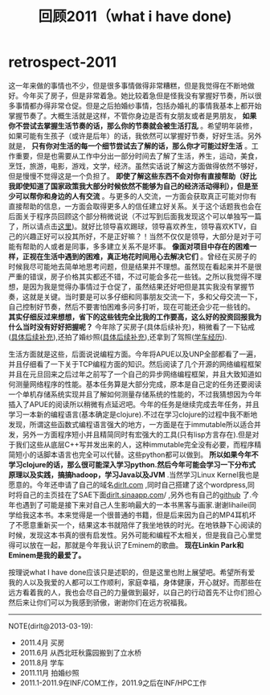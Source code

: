 * retrospect-2011
#+TITLE: 回顾2011（what i have done)

这一年来做的事情也不少，但是很多事情做得非常糟糕，但是我觉得在不断地做好。今年买了房子，但是非常着急。她比较着急但是怪我没有掌握好节奏，所以很多事情都办得非常仓促。但是之后拍婚纱事情，包括办婚礼的事情我基本上都开始掌握节奏了。大概生活就是这样，不管你身边是否有女朋友或者是男朋友， *如果你不尝试去掌握生活节奏的话，那么你的节奏就会被生活打乱* 。希望明年装修，如果可能有生孩子（或许是后年）的话，我依然可以掌握好节奏，好好生活。另外就是， *只有你对生活的每一个细节尝试去了解的话，那么你才可能过好生活* 。工作重要，但是也需要从工作中分出一部分时间去了解了生活，养生，运动，美食，烹饪，旅游，电影，游戏，文学，经济。虽然实话说了解这方面做得依然不够好，但是慢慢不觉得这是一个负担了。 *即使了解这些东西不会对你有直接帮助（好比我即使知道了国家政策我大部分时候依然不能够为自己的经济活动得利），但是至少可以帮你和身边的人有交流* 。与更多的人交流，一方面会获取真正可能对你有直接帮助的信息，一方面会取得更多人的信任建立好关系。关于这个话题我也会在后面关于程序员回顾这个部分稍微说说（不过写到后面我发现这个可以单独写一篇了，所以请点击[[file:communicate-and-relationship.org][这里]])。就好比领导喜欢踢球，领导喜欢养生，领导喜欢KTV，自己的兴趣正好可以投其所好，不是正好嘛？！当然不仅仅是领导，大部分是对于可能有帮助的人或者是同事，多多建立关系不是坏事。 *像面对项目中存在的困难一样，正视在生活中遇到的困难，真正地花时间用心去解决它们* 。曾经在买房子的时候我尽可能地去简单地思考问题，但是结果并不理想。虽然现在看起来并不是很严重的错误，房子价格其实都还不错，不过可能会多花一些钱。之所以我觉得不理想，是因为我是觉得办事情过于仓促了，虽然结果还好吧但是其实我没有掌握节奏，这就是关键。当时要是可以多仔细和同事朋友交流一下，多和父母交流一下，自己控制好节奏，然后不要害怕困难多问多打听，现在可能还会少花一些钱的。 *其实仔细反过来想想，省下的这些钱完全比我的工作要高，这么好的投资回报我为什么当时没有好好把握呢？* 今年除了买房子(具体后续补充)，稍微看了一下钻戒([[file:purchase-diamond.org][具体后续补充]]),还拍了婚纱照([[file:take-wedding-photo.org][具体后续补充]]),还拿到了驾照([[file:drive-learning.org][学车经历]]).

生活方面就是这些，后面说说编程方面。今年将APUE以及UNP全部都看了一遍，并且仔细看了一下关于TCP编程方面的知识。然后阅读了几个开源的网络编程框架并且在元旦回来之后过年之前写了一个自己的异步网络编程框架，并且大致知道如何测量网络程序的性能。基本任务算是大部分完成，原本是自己定的任务还要阅读一个单机存储系统实现并且了解如何测量存储系统的性能的，不过我猜想因为今年插入了APUE的阅读所以稍微有点延迟吧。今年的任务是继续完成去年任务，并且学习一本新的编程语言(基本确定是clojure).不过在学习clojure的过程中我不断地发现，所谓这些函数式编程语言强大的地方，一方面是在于immutable所以适合并发，另外一方面程序短小并且精简同时有宏强大的工具(只有lisp方言存在).但是对于我们这些从底层C++写并发出来的人，这种immutable完全没有必要，而程序精简短小的话脚本语言也完全可以代替。这些python都可以做到。 *所以如果今年不学习clojure的话，那么很可能深入学习python.然后今年可能会学习一下分布式原理以及实践，搞搞hadoop，学习Java以及JVM* .当然学习Linux Kernel我也是愿意的。今年还申请了自己的域名[[http://dirlt.com][dirlt.com]] ,同时自己搭建了这个wordpress,同时将自己的主页挂在了SAE下面[[http://dirlt.sinaapp.com][dirlt.sinaapp.com]]/ ,另外也有自己的[[https://github.com/dirtysalt/][github]] 了.今年也遇到了可能是接下来对自己人生影响最大的一本书黑客与画家.谢谢lihailei同学给我这本书。本来觉得是一个很普通的书籍，但是后来因为自己的MP4耳机坏了不愿意重新买一个，结果这本书就陪伴了我坐地铁的时光。在地铁静下心阅读的时候，发现这本书真的很有启发性。另外可能和编程不太相关，但是我自己心里觉得可以放在一起，那就是今年我认识了Eminem的歌曲。 *现在Linkin Park和Eminem是我的最爱了。*

按理说what I have done应该只是述职的，但是这里也附上展望吧。希望所有爱我的人以及我爱的人都可以工作顺利，家庭幸福，身体健康，开心就好。而那些在远方看着我的人，我也会尽自己的力量做到最好，以自己的行动首先不让你们担心然后来让你们可以为我感到骄傲，谢谢你们在远方祝福我。

--------------------
NOTE(dirlt@2013-03-19):
   - 2011.4月 买房
   - 2011.6月 从西北旺秋露园搬到了立水桥
   - 2011.8月 学车
   - 2011.11月 拍婚纱照
   - 2011.1-2011.9在INF/COM工作，2011.9之后在INF/HPC工作
